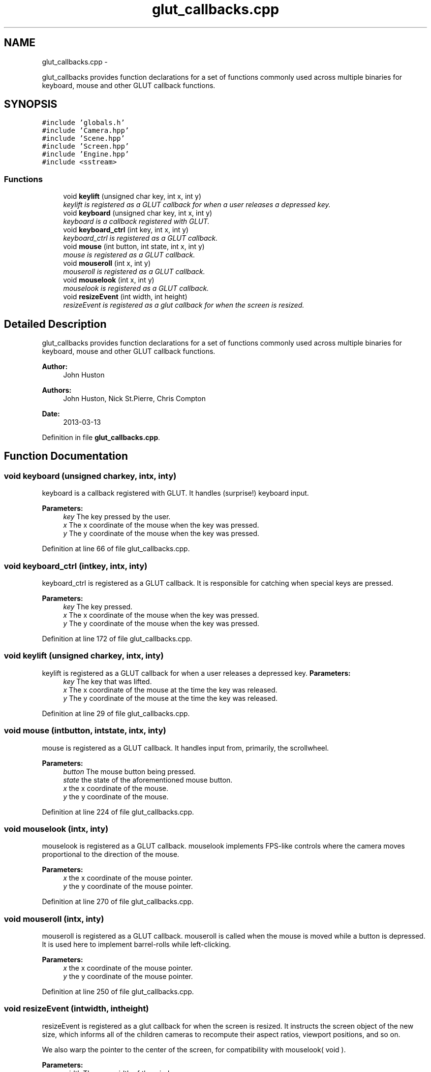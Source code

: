 .TH "glut_callbacks.cpp" 3 "Fri Mar 29 2013" "Version 31337" "HyperGrafx" \" -*- nroff -*-
.ad l
.nh
.SH NAME
glut_callbacks.cpp \- 
.PP
glut_callbacks provides function declarations for a set of functions commonly used across multiple binaries for keyboard, mouse and other GLUT callback functions\&.  

.SH SYNOPSIS
.br
.PP
\fC#include 'globals\&.h'\fP
.br
\fC#include 'Camera\&.hpp'\fP
.br
\fC#include 'Scene\&.hpp'\fP
.br
\fC#include 'Screen\&.hpp'\fP
.br
\fC#include 'Engine\&.hpp'\fP
.br
\fC#include <sstream>\fP
.br

.SS "Functions"

.in +1c
.ti -1c
.RI "void \fBkeylift\fP (unsigned char key, int x, int y)"
.br
.RI "\fIkeylift is registered as a GLUT callback for when a user releases a depressed key\&. \fP"
.ti -1c
.RI "void \fBkeyboard\fP (unsigned char key, int x, int y)"
.br
.RI "\fIkeyboard is a callback registered with GLUT\&. \fP"
.ti -1c
.RI "void \fBkeyboard_ctrl\fP (int key, int x, int y)"
.br
.RI "\fIkeyboard_ctrl is registered as a GLUT callback\&. \fP"
.ti -1c
.RI "void \fBmouse\fP (int button, int state, int x, int y)"
.br
.RI "\fImouse is registered as a GLUT callback\&. \fP"
.ti -1c
.RI "void \fBmouseroll\fP (int x, int y)"
.br
.RI "\fImouseroll is registered as a GLUT callback\&. \fP"
.ti -1c
.RI "void \fBmouselook\fP (int x, int y)"
.br
.RI "\fImouselook is registered as a GLUT callback\&. \fP"
.ti -1c
.RI "void \fBresizeEvent\fP (int width, int height)"
.br
.RI "\fIresizeEvent is registered as a glut callback for when the screen is resized\&. \fP"
.in -1c
.SH "Detailed Description"
.PP 
glut_callbacks provides function declarations for a set of functions commonly used across multiple binaries for keyboard, mouse and other GLUT callback functions\&. 

\fBAuthor:\fP
.RS 4
John Huston 
.RE
.PP
\fBAuthors:\fP
.RS 4
John Huston, Nick St\&.Pierre, Chris Compton 
.RE
.PP
\fBDate:\fP
.RS 4
2013-03-13 
.RE
.PP

.PP
Definition in file \fBglut_callbacks\&.cpp\fP\&.
.SH "Function Documentation"
.PP 
.SS "void keyboard (unsigned charkey, intx, inty)"

.PP
keyboard is a callback registered with GLUT\&. It handles (surprise!) keyboard input\&.
.PP
\fBParameters:\fP
.RS 4
\fIkey\fP The key pressed by the user\&. 
.br
\fIx\fP The x coordinate of the mouse when the key was pressed\&. 
.br
\fIy\fP The y coordinate of the mouse when the key was pressed\&. 
.RE
.PP

.PP
Definition at line 66 of file glut_callbacks\&.cpp\&.
.SS "void keyboard_ctrl (intkey, intx, inty)"

.PP
keyboard_ctrl is registered as a GLUT callback\&. It is responsible for catching when special keys are pressed\&.
.PP
\fBParameters:\fP
.RS 4
\fIkey\fP The key pressed\&. 
.br
\fIx\fP The x coordinate of the mouse when the key was pressed\&. 
.br
\fIy\fP The y coordinate of the mouse when the key was pressed\&. 
.RE
.PP

.PP
Definition at line 172 of file glut_callbacks\&.cpp\&.
.SS "void keylift (unsigned charkey, intx, inty)"

.PP
keylift is registered as a GLUT callback for when a user releases a depressed key\&. \fBParameters:\fP
.RS 4
\fIkey\fP The key that was lifted\&. 
.br
\fIx\fP The x coordinate of the mouse at the time the key was released\&. 
.br
\fIy\fP The y coordinate of the mouse at the time the key was released\&. 
.RE
.PP

.PP
Definition at line 29 of file glut_callbacks\&.cpp\&.
.SS "void mouse (intbutton, intstate, intx, inty)"

.PP
mouse is registered as a GLUT callback\&. It handles input from, primarily, the scrollwheel\&.
.PP
\fBParameters:\fP
.RS 4
\fIbutton\fP The mouse button being pressed\&. 
.br
\fIstate\fP the state of the aforementioned mouse button\&. 
.br
\fIx\fP the x coordinate of the mouse\&. 
.br
\fIy\fP the y coordinate of the mouse\&. 
.RE
.PP

.PP
Definition at line 224 of file glut_callbacks\&.cpp\&.
.SS "void mouselook (intx, inty)"

.PP
mouselook is registered as a GLUT callback\&. mouselook implements FPS-like controls where the camera moves proportional to the direction of the mouse\&.
.PP
\fBParameters:\fP
.RS 4
\fIx\fP the x coordinate of the mouse pointer\&. 
.br
\fIy\fP the y coordinate of the mouse pointer\&. 
.RE
.PP

.PP
Definition at line 270 of file glut_callbacks\&.cpp\&.
.SS "void mouseroll (intx, inty)"

.PP
mouseroll is registered as a GLUT callback\&. mouseroll is called when the mouse is moved while a button is depressed\&. It is used here to implement barrel-rolls while left-clicking\&.
.PP
\fBParameters:\fP
.RS 4
\fIx\fP the x coordinate of the mouse pointer\&. 
.br
\fIy\fP the y coordinate of the mouse pointer\&. 
.RE
.PP

.PP
Definition at line 250 of file glut_callbacks\&.cpp\&.
.SS "void resizeEvent (intwidth, intheight)"

.PP
resizeEvent is registered as a glut callback for when the screen is resized\&. It instructs the screen object of the new size, which informs all of the children cameras to recompute their aspect ratios, viewport positions, and so on\&.
.PP
We also warp the pointer to the center of the screen, for compatibility with mouselook( void )\&.
.PP
\fBParameters:\fP
.RS 4
\fIwidth\fP The new width of the window\&. 
.br
\fIheight\fP The new height of the window\&.
.RE
.PP
\fBReturns:\fP
.RS 4
void\&. 
.RE
.PP

.PP
Definition at line 304 of file glut_callbacks\&.cpp\&.
.SH "Author"
.PP 
Generated automatically by Doxygen for HyperGrafx from the source code\&.
